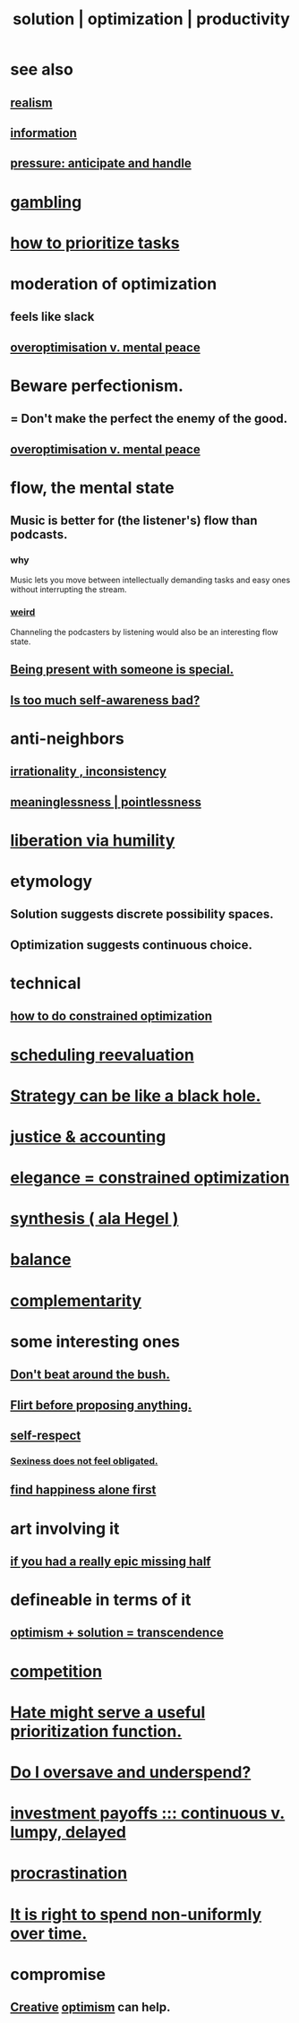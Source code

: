 :PROPERTIES:
:ID:       b7ff0805-4a7d-4f56-85ab-78dcdf88e8f8
:ROAM_ALIASES: optimization solution productivity
:END:
#+title: solution | optimization | productivity
* see also
** [[https://github.com/JeffreyBenjaminBrown/public_notes_with_github-navigable_links/blob/master/realism.org][realism]]
** [[https://github.com/JeffreyBenjaminBrown/public_notes_with_github-navigable_links/blob/master/information_theory.org][information]]
** [[https://github.com/JeffreyBenjaminBrown/public_notes_with_github-navigable_links/blob/master/high_pressure_situations_and_how_to_handle_them.org][pressure: anticipate and handle]]
* [[https://github.com/JeffreyBenjaminBrown/public_notes_with_github-navigable_links/blob/master/play_fun.org#gambling][gambling]]
* [[https://github.com/JeffreyBenjaminBrown/public_notes_with_github-navigable_links/blob/master/how_to_prioritize_tasks.org][how to prioritize tasks]]
* moderation of optimization
:PROPERTIES:
:ID:       9bfea9d6-eb20-47b4-b6f0-ea09b4524a12
:END:
** feels like slack
** [[https://github.com/JeffreyBenjaminBrown/public_notes_with_github-navigable_links/blob/master/choice.org#overoptimisation-impedes-mental-peace][overoptimisation v. mental peace]]
* Beware perfectionism.
:PROPERTIES:
:ID:       d59f21b1-2b7d-40e7-8f98-739c366b8280
:END:
** = Don't make the perfect the enemy of the good.
** [[https://github.com/JeffreyBenjaminBrown/public_notes_with_github-navigable_links/blob/master/choice.org#overoptimisation-impedes-mental-peace][overoptimisation v. mental peace]]
* flow, the mental state
:PROPERTIES:
:ID:       dd74aa97-289b-4fad-9540-6a7445e1484c
:END:
** Music is better for (the listener's) flow than podcasts.
*** why
    Music lets you move between intellectually demanding tasks and easy ones without interrupting the stream.
*** [[https://github.com/JeffreyBenjaminBrown/public_notes_with_github-navigable_links/blob/master/weird_things.org][weird]]
    Channeling the podcasters by listening would also be an interesting flow state.
** [[https://github.com/JeffreyBenjaminBrown/public_notes_with_github-navigable_links/blob/master/being_present_with_someone_is_special.org][Being present with someone is special.]]
** [[https://github.com/JeffreyBenjaminBrown/public_notes_with_github-navigable_links/blob/master/self_awareness.org#is-too-much-self-awareness-bad][Is too much self-awareness bad?]]
* anti-neighbors
** [[https://github.com/JeffreyBenjaminBrown/public_notes_with_github-navigable_links/blob/master/irratinoality_inconsistency.org][irrationality , inconsistency]]
** [[https://github.com/JeffreyBenjaminBrown/public_notes_with_github-navigable_links/blob/master/meaninglessness_pointlessness.org][meaninglessness | pointlessness]]
* [[https://github.com/JeffreyBenjaminBrown/public_notes_with_github-navigable_links/blob/master/freedom.org#liberation-via-humility][liberation via humility]]
* etymology
** Solution     suggests discrete possibility spaces.
** Optimization suggests continuous choice.
* technical
** [[https://github.com/JeffreyBenjaminBrown/public_notes_with_github-navigable_links/blob/master/constrained_optimization.org][how to do constrained optimization]]
* [[https://github.com/JeffreyBenjaminBrown/public_notes_with_github-navigable_links/blob/master/reevaluation_scheduling.org][scheduling reevaluation]]
* [[https://github.com/JeffreyBenjaminBrown/public_notes_with_github-navigable_links/blob/master/strategy_can_be_like_a_black_hole.org][Strategy can be like a black hole.]]
* [[https://github.com/JeffreyBenjaminBrown/public_notes_with_github-navigable_links/blob/master/justice_accounting.org][justice & accounting]]
* [[https://github.com/JeffreyBenjaminBrown/public_notes_with_github-navigable_links/blob/master/elegance_constrained_optimization.org][elegance = constrained optimization]]
* [[https://github.com/JeffreyBenjaminBrown/public_notes_with_github-navigable_links/blob/master/synthesis_ala_hegel.org][synthesis ( ala Hegel )]]
* [[https://github.com/JeffreyBenjaminBrown/public_notes_with_github-navigable_links/blob/master/balance.org][balance]]
* [[https://github.com/JeffreyBenjaminBrown/public_notes_with_github-navigable_links/blob/master/complementarity_schemes.org][complementarity]]
* some interesting ones
** [[https://github.com/JeffreyBenjaminBrown/public_notes_with_github-navigable_links/blob/master/don_t_beat_around_the_bush.org][Don't beat around the bush.]]
** [[https://github.com/JeffreyBenjaminBrown/public_notes_with_github-navigable_links/blob/master/flirt_before_proposing_anything_radical.org][Flirt before proposing anything.]]
** [[https://github.com/JeffreyBenjaminBrown/public_notes_with_github-navigable_links/blob/master/self_respect.org][self-respect]]
*** [[https://github.com/JeffreyBenjaminBrown/public_notes_with_github-navigable_links/blob/master/sexiness_does_not_feel_obligated.org][Sexiness does not feel obligated.]]
** [[https://github.com/JeffreyBenjaminBrown/public_notes_with_github-navigable_links/blob/master/happy_alone_first.org][find happiness alone first]]
* art involving it
** [[https://github.com/JeffreyBenjaminBrown/public_notes_with_github-navigable_links/blob/master/if_you_had_a_really_epic_missing_half.org][if you had a really epic missing half]]
* defineable in terms of it
** [[https://github.com/JeffreyBenjaminBrown/public_notes_with_github-navigable_links/blob/master/optimism_solution_transcendence.org][optimism + solution = transcendence]]
* [[https://github.com/JeffreyBenjaminBrown/public_notes_with_github-navigable_links/blob/master/economics.org#competition][competition]]
* [[https://github.com/JeffreyBenjaminBrown/public_notes_with_github-navigable_links/blob/master/hate.org#hate-might-serve-a-useful-prioritization-function][Hate might serve a useful prioritization function.]]
* [[https://github.com/JeffreyBenjaminBrown/org_personal-ish_with-github-navigable_links/blob/master/mysteries_problems.org#do-i-oversave-and-underspend][Do I oversave and underspend?]]
* [[https://github.com/JeffreyBenjaminBrown/public_notes_with_github-navigable_links/blob/master/partial_completion_is_of_almost_no_value_in_many_projects.org][investment payoffs ::: continuous v. lumpy, delayed]]
* [[https://github.com/JeffreyBenjaminBrown/public_notes_with_github-navigable_links/blob/master/procrastination.org][procrastination]]
* [[https://github.com/JeffreyBenjaminBrown/public_notes_with_github-navigable_links/blob/master/living_like_theres_no_tomorrow.org#it-is-right-to-spend-non-uniformly-over-time][It is right to spend non-uniformly over time.]]
* compromise
:PROPERTIES:
:ID:       2de14a2f-0ad7-4851-be44-1324730239b2
:END:
** [[https://github.com/JeffreyBenjaminBrown/public_notes_with_github-navigable_links/blob/master/creativity.org][Creative]] [[https://github.com/JeffreyBenjaminBrown/public_notes_with_github-navigable_links/blob/master/optimism.org][optimism]] can help.
:PROPERTIES:
:ID:       945b43e1-5df9-44a0-ad6c-0fedd11ab8ae
:END:
